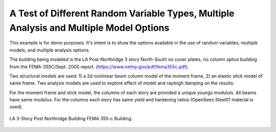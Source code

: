 
.. _eeuq-0000:


A Test of Different Random Variable Types, Multiple Analysis and Multiple Model Options
=======================================================================================

This example is for demo purposes. It's intent is to show the options available in the use of random variables,
multiple models, and multiple analysis options. 

The building being modeled is the LA Post-Northridge 3 story North-South no cover plates, no column splice
building from the  FEMA-355C/Sept. 2000  report. (https://www.nehrp.gov/pdf/fema355c.pdf).


Two structural models are used: 1) a 2d nonlinear beam column model of the moment frame, 2) an elastic stick model of same frame. Two analysis models are used to explore effect of model and rayleigh damping on the results.

For the moment frame and stick model, the columns of each story are provided a unique youngs modululs. All beams have same modulus. For the columns each story has same yield and hardening ratios (OpenSees Steel01 material is used).

.. figure:: figures/LA_3Story.png
   :align: center
   :width: 400
   :figclass: align-center

	      
   LA 3-Story Post Northridge Building FEMA 355-c Building.

